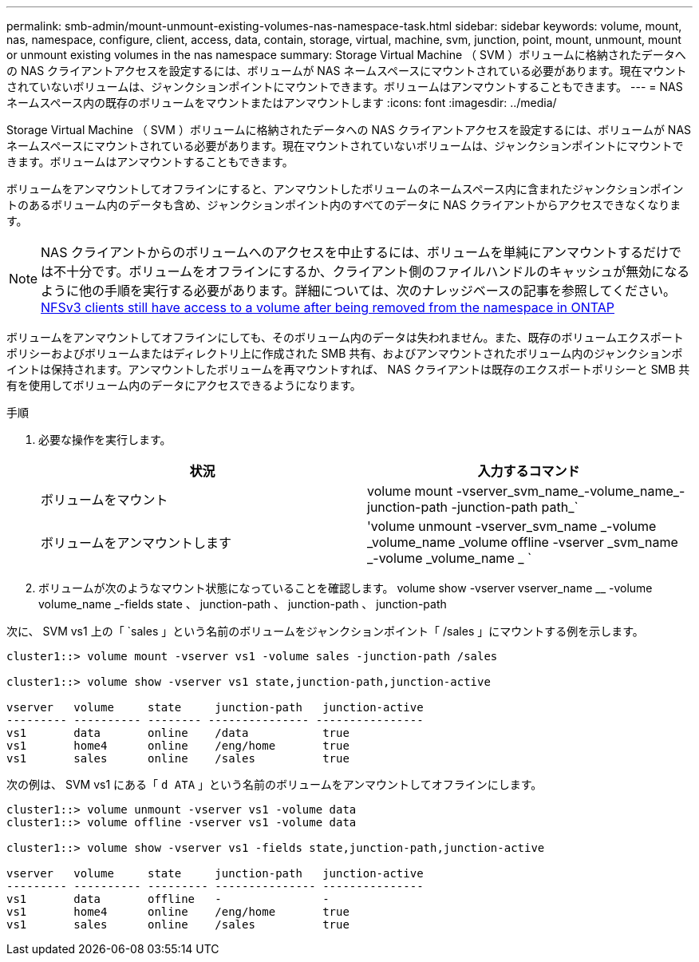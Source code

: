 ---
permalink: smb-admin/mount-unmount-existing-volumes-nas-namespace-task.html 
sidebar: sidebar 
keywords: volume, mount, nas, namespace, configure, client, access, data, contain, storage, virtual, machine, svm, junction, point, mount, unmount, mount or unmount existing volumes in the nas namespace 
summary: Storage Virtual Machine （ SVM ）ボリュームに格納されたデータへの NAS クライアントアクセスを設定するには、ボリュームが NAS ネームスペースにマウントされている必要があります。現在マウントされていないボリュームは、ジャンクションポイントにマウントできます。ボリュームはアンマウントすることもできます。 
---
= NAS ネームスペース内の既存のボリュームをマウントまたはアンマウントします
:icons: font
:imagesdir: ../media/


[role="lead"]
Storage Virtual Machine （ SVM ）ボリュームに格納されたデータへの NAS クライアントアクセスを設定するには、ボリュームが NAS ネームスペースにマウントされている必要があります。現在マウントされていないボリュームは、ジャンクションポイントにマウントできます。ボリュームはアンマウントすることもできます。

ボリュームをアンマウントしてオフラインにすると、アンマウントしたボリュームのネームスペース内に含まれたジャンクションポイントのあるボリューム内のデータも含め、ジャンクションポイント内のすべてのデータに NAS クライアントからアクセスできなくなります。

[NOTE]
====
NAS クライアントからのボリュームへのアクセスを中止するには、ボリュームを単純にアンマウントするだけでは不十分です。ボリュームをオフラインにするか、クライアント側のファイルハンドルのキャッシュが無効になるように他の手順を実行する必要があります。詳細については、次のナレッジベースの記事を参照してください。 https://kb.netapp.com/Advice_and_Troubleshooting/Data_Storage_Software/ONTAP_OS/NFSv3_clients_still_have_access_to_a_volume_after_being_removed_from_the_namespace_in_ONTAP[NFSv3 clients still have access to a volume after being removed from the namespace in ONTAP ]

====
ボリュームをアンマウントしてオフラインにしても、そのボリューム内のデータは失われません。また、既存のボリュームエクスポートポリシーおよびボリュームまたはディレクトリ上に作成された SMB 共有、およびアンマウントされたボリューム内のジャンクションポイントは保持されます。アンマウントしたボリュームを再マウントすれば、 NAS クライアントは既存のエクスポートポリシーと SMB 共有を使用してボリューム内のデータにアクセスできるようになります。

.手順
. 必要な操作を実行します。
+
|===
| 状況 | 入力するコマンド 


 a| 
ボリュームをマウント
 a| 
volume mount -vserver_svm_name_-volume_name_-junction-path -junction-path path_`



 a| 
ボリュームをアンマウントします
 a| 
'volume unmount -vserver_svm_name _-volume _volume_name _volume offline -vserver _svm_name _-volume _volume_name _ `

|===
. ボリュームが次のようなマウント状態になっていることを確認します。 volume show -vserver vserver_name __ -volume volume_name _-fields state 、 junction-path 、 junction-path 、 junction-path


次に、 SVM vs1 上の「 `sales 」という名前のボリュームをジャンクションポイント「 /sales 」にマウントする例を示します。

[listing]
----
cluster1::> volume mount -vserver vs1 -volume sales -junction-path /sales

cluster1::> volume show -vserver vs1 state,junction-path,junction-active

vserver   volume     state     junction-path   junction-active
--------- ---------- -------- --------------- ----------------
vs1       data       online    /data           true
vs1       home4      online    /eng/home       true
vs1       sales      online    /sales          true
----
次の例は、 SVM vs1 にある「 `d ATA` 」という名前のボリュームをアンマウントしてオフラインにします。

[listing]
----
cluster1::> volume unmount -vserver vs1 -volume data
cluster1::> volume offline -vserver vs1 -volume data

cluster1::> volume show -vserver vs1 -fields state,junction-path,junction-active

vserver   volume     state     junction-path   junction-active
--------- ---------- --------- --------------- ---------------
vs1       data       offline   -               -
vs1       home4      online    /eng/home       true
vs1       sales      online    /sales          true
----